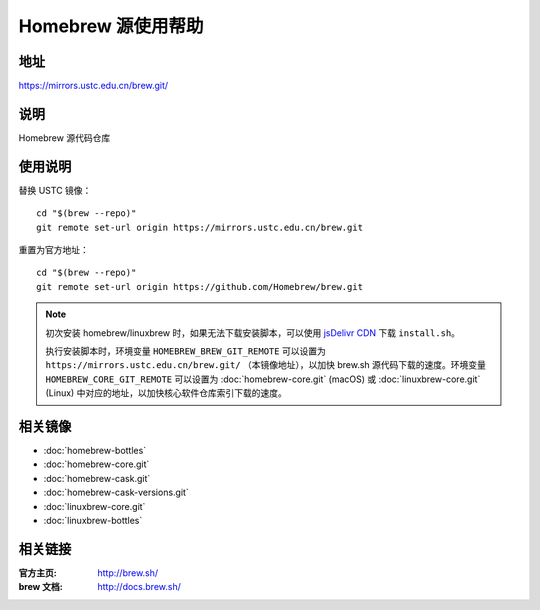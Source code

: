 ===================
Homebrew 源使用帮助
===================

地址
====

https://mirrors.ustc.edu.cn/brew.git/

说明
====

Homebrew 源代码仓库

使用说明
========

替换 USTC 镜像：

::

    cd "$(brew --repo)"
    git remote set-url origin https://mirrors.ustc.edu.cn/brew.git

重置为官方地址：

::

    cd "$(brew --repo)"
    git remote set-url origin https://github.com/Homebrew/brew.git

.. note::
    初次安装 homebrew/linuxbrew 时，如果无法下载安装脚本，可以使用 `jsDelivr CDN <https://cdn.jsdelivr.net/gh/Homebrew/install@master/install.sh>`_ 下载 ``install.sh``。
    
    执行安装脚本时，环境变量 ``HOMEBREW_BREW_GIT_REMOTE`` 可以设置为 ``https://mirrors.ustc.edu.cn/brew.git/`` （本镜像地址），以加快 brew.sh 源代码下载的速度。环境变量 ``HOMEBREW_CORE_GIT_REMOTE`` 可以设置为 :doc:`homebrew-core.git` (macOS) 或 :doc:`linuxbrew-core.git` (Linux) 中对应的地址，以加快核心软件仓库索引下载的速度。


相关镜像
========
- :doc:`homebrew-bottles`
- :doc:`homebrew-core.git`
- :doc:`homebrew-cask.git`
- :doc:`homebrew-cask-versions.git`
- :doc:`linuxbrew-core.git`
- :doc:`linuxbrew-bottles`

相关链接
========

:官方主页: http://brew.sh/
:brew 文档: http://docs.brew.sh/
